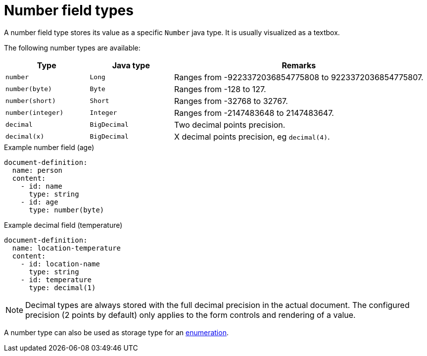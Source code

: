 = Number field types

A number field type stores its value as a specific `Number` java type.
It is usually visualized as a textbox.

The following number types are available:

[cols="1,1,3"]
|===
|Type |Java type | Remarks

|`number`
|`Long`
|Ranges from -9223372036854775808 to 9223372036854775807.

|`number(byte)`
|`Byte`
|Ranges from -128 to 127.

|`number(short)`
|`Short`
|Ranges from -32768 to 32767.

|`number(integer)`
|`Integer`
|Ranges from -2147483648 to 2147483647.

|`decimal`
|`BigDecimal`
|Two decimal points precision.

|`decimal(x)`
|`BigDecimal`
|X decimal points precision, eg `decimal(4)`.

|===

.Example number field (age)
[source,yaml]
----
document-definition:
  name: person
  content:
    - id: name
      type: string
    - id: age
      type: number(byte)
----

.Example decimal field (temperature)
[source,yaml]
----
document-definition:
  name: location-temperature
  content:
    - id: location-name
      type: string
    - id: temperature
      type: decimal(1)
----

NOTE: Decimal types are always stored with the full decimal precision in the actual document.
The configured precision (2 points by default) only applies to the form controls and rendering of a value.

A number type can also be used as storage type for an xref:field-types/enumeration.adoc[enumeration].
